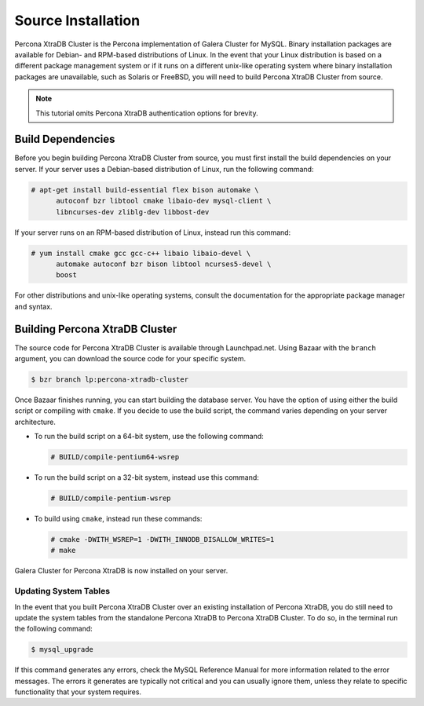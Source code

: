 =========================================
Source Installation
=========================================
.. _'XtraDB Source Installation':

Percona XtraDB Cluster is the Percona implementation of Galera Cluster for MySQL.  Binary installation packages are available for Debian- and RPM-based distributions of Linux.  In the event that your Linux distribution is based on a different package management system or if it runs on a different unix-like operating system where binary installation packages are unavailable, such as Solaris or FreeBSD, you will need to build Percona XtraDB Cluster from source.

.. note:: This tutorial omits Percona XtraDB authentication options for brevity.

-----------------------------------------
Build Dependencies
-----------------------------------------
.. _`Build Dependencies`:

Before you begin building Percona XtraDB Cluster from source, you must first install the build dependencies on your server.  If your server uses a Debian-based distribution of Linux, run the following command:

.. code-block:: console

   # apt-get install build-essential flex bison automake \ 
         autoconf bzr libtool cmake libaio-dev mysql-client \
	 libncurses-dev zliblg-dev libbost-dev

If your server runs on an RPM-based distribution of Linux, instead run this command:

.. code-block:: console

   # yum install cmake gcc gcc-c++ libaio libaio-devel \ 
         automake autoconf bzr bison libtool ncurses5-devel \
	 boost

For other distributions and unix-like operating systems, consult the documentation for the appropriate package manager and syntax.

------------------------------------------
Building Percona XtraDB Cluster
------------------------------------------
.. _`Build Galera XtraDB`:

The source code for Percona XtraDB Cluster is available through Launchpad.net.  Using Bazaar with the ``branch`` argument, you can download the source code for your specific system.

.. code-block:: console

   $ bzr branch lp:percona-xtradb-cluster

Once Bazaar finishes running, you can start building the database server.  You have the option of using either the build script or compiling with ``cmake``.  If you decide to use the build script, the command varies depending on your server architecture.

- To run the build script on a 64-bit system, use the following command:

  .. code-block:: console

     # BUILD/compile-pentium64-wsrep

- To run the build script on a 32-bit system, instead use this command:

  .. code-block:: console

     # BUILD/compile-pentium-wsrep

- To build using ``cmake``, instead run these commands:

  .. code-block:: console

     # cmake -DWITH_WSREP=1 -DWITH_INNODB_DISALLOW_WRITES=1
     # make

Galera Cluster for Percona XtraDB is now installed on your server.

^^^^^^^^^^^^^^^^^^^^^^^^^^^^^^^^^^^
Updating System Tables
^^^^^^^^^^^^^^^^^^^^^^^^^^^^^^^^^^^
.. _`Update System Tables`:

In the event that you built Percona XtraDB Cluster over an existing installation of Percona XtraDB, you do still need to update the system tables from the standalone Percona XtraDB to Percona XtraDB Cluster.  To do so, in the terminal run the following command:

.. code-block:: console

   $ mysql_upgrade

If this command generates any errors, check the MySQL Reference Manual for more information related to the error messages.  The errors it generates are typically not critical and you can usually ignore them, unless they relate to specific functionality that your system requires.

